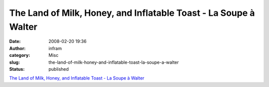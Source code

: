The Land of Milk, Honey, and Inflatable Toast - La Soupe à Walter
#################################################################
:date: 2008-02-20 19:36
:author: infram
:category: Misc
:slug: the-land-of-milk-honey-and-inflatable-toast-la-soupe-a-walter
:status: published

`The Land of Milk, Honey, and Inflatable Toast - La Soupe à
Walter <http://wproof.soup.io/post/1301310>`__
